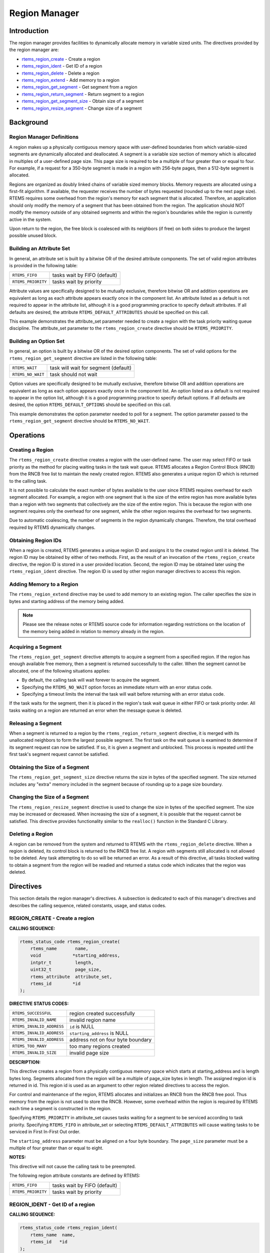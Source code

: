 .. COMMENT: COPYRIGHT (c) 1988-2008.
.. COMMENT: On-Line Applications Research Corporation (OAR).
.. COMMENT: All rights reserved.

Region Manager
##############

.. index:: regions

Introduction
============

The region manager provides facilities to dynamically allocate memory in
variable sized units.  The directives provided by the region manager are:

- rtems_region_create_ - Create a region

- rtems_region_ident_ - Get ID of a region

- rtems_region_delete_ - Delete a region

- rtems_region_extend_ - Add memory to a region

- rtems_region_get_segment_ - Get segment from a region

- rtems_region_return_segment_ - Return segment to a region

- rtems_region_get_segment_size_ - Obtain size of a segment

- rtems_region_resize_segment_ - Change size of a segment

Background
==========

Region Manager Definitions
--------------------------
.. index:: region, definition
.. index:: segment, definition

A region makes up a physically contiguous memory space with user-defined
boundaries from which variable-sized segments are dynamically allocated and
deallocated.  A segment is a variable size section of memory which is allocated
in multiples of a user-defined page size.  This page size is required to be a
multiple of four greater than or equal to four.  For example, if a request for
a 350-byte segment is made in a region with 256-byte pages, then a 512-byte
segment is allocated.

Regions are organized as doubly linked chains of variable sized memory blocks.
Memory requests are allocated using a first-fit algorithm.  If available, the
requester receives the number of bytes requested (rounded up to the next page
size).  RTEMS requires some overhead from the region's memory for each segment
that is allocated.  Therefore, an application should only modify the memory of
a segment that has been obtained from the region.  The application should NOT
modify the memory outside of any obtained segments and within the region's
boundaries while the region is currently active in the system.

Upon return to the region, the free block is coalesced with its neighbors (if
free) on both sides to produce the largest possible unused block.

Building an Attribute Set
-------------------------
.. index:: region attribute set, building

In general, an attribute set is built by a bitwise OR of the desired attribute
components.  The set of valid region attributes is provided in the following
table:

.. list-table::
 :class: rtems-table

 * - ``RTEMS_FIFO``
   - tasks wait by FIFO (default)
 * - ``RTEMS_PRIORITY``
   - tasks wait by priority

Attribute values are specifically designed to be mutually exclusive, therefore
bitwise OR and addition operations are equivalent as long as each attribute
appears exactly once in the component list.  An attribute listed as a default
is not required to appear in the attribute list, although it is a good
programming practice to specify default attributes.  If all defaults are
desired, the attribute ``RTEMS_DEFAULT_ATTRIBUTES`` should be specified on this
call.

This example demonstrates the attribute_set parameter needed to create a region
with the task priority waiting queue discipline.  The attribute_set parameter
to the ``rtems_region_create`` directive should be ``RTEMS_PRIORITY``.

Building an Option Set
----------------------

In general, an option is built by a bitwise OR of the desired option
components.  The set of valid options for the ``rtems_region_get_segment``
directive are listed in the following table:

.. list-table::
 :class: rtems-table

 * - ``RTEMS_WAIT``
   - task will wait for segment (default)
 * - ``RTEMS_NO_WAIT``
   - task should not wait

Option values are specifically designed to be mutually exclusive, therefore
bitwise OR and addition operations are equivalent as long as each option
appears exactly once in the component list.  An option listed as a default is
not required to appear in the option list, although it is a good programming
practice to specify default options.  If all defaults are desired, the
option ``RTEMS_DEFAULT_OPTIONS`` should be specified on this call.

This example demonstrates the option parameter needed to poll for a segment.
The option parameter passed to the ``rtems_region_get_segment`` directive
should be ``RTEMS_NO_WAIT``.

Operations
==========

Creating a Region
-----------------

The ``rtems_region_create`` directive creates a region with the user-defined
name.  The user may select FIFO or task priority as the method for placing
waiting tasks in the task wait queue.  RTEMS allocates a Region Control Block
(RNCB) from the RNCB free list to maintain the newly created region.  RTEMS
also generates a unique region ID which is returned to the calling task.

It is not possible to calculate the exact number of bytes available to the user
since RTEMS requires overhead for each segment allocated.  For example, a
region with one segment that is the size of the entire region has more
available bytes than a region with two segments that collectively are the size
of the entire region.  This is because the region with one segment requires
only the overhead for one segment, while the other region requires the overhead
for two segments.

Due to automatic coalescing, the number of segments in the region dynamically
changes.  Therefore, the total overhead required by RTEMS dynamically changes.

Obtaining Region IDs
--------------------

When a region is created, RTEMS generates a unique region ID and assigns it to
the created region until it is deleted.  The region ID may be obtained by
either of two methods.  First, as the result of an invocation of the
``rtems_region_create`` directive, the region ID is stored in a user provided
location.  Second, the region ID may be obtained later using the
``rtems_region_ident`` directive.  The region ID is used by other region
manager directives to access this region.

Adding Memory to a Region
-------------------------

The ``rtems_region_extend`` directive may be used to add memory to an existing
region.  The caller specifies the size in bytes and starting address of the
memory being added.

.. note::

  Please see the release notes or RTEMS source code for information regarding
  restrictions on the location of the memory being added in relation to memory
  already in the region.

Acquiring a Segment
-------------------

The ``rtems_region_get_segment`` directive attempts to acquire a segment from a
specified region.  If the region has enough available free memory, then a
segment is returned successfully to the caller.  When the segment cannot be
allocated, one of the following situations applies:

- By default, the calling task will wait forever to acquire the segment.

- Specifying the ``RTEMS_NO_WAIT`` option forces an immediate return with an
  error status code.

- Specifying a timeout limits the interval the task will wait before returning
  with an error status code.

If the task waits for the segment, then it is placed in the region's task wait
queue in either FIFO or task priority order.  All tasks waiting on a region are
returned an error when the message queue is deleted.

Releasing a Segment
-------------------

When a segment is returned to a region by the ``rtems_region_return_segment``
directive, it is merged with its unallocated neighbors to form the largest
possible segment.  The first task on the wait queue is examined to determine if
its segment request can now be satisfied.  If so, it is given a segment and
unblocked.  This process is repeated until the first task's segment request
cannot be satisfied.

Obtaining the Size of a Segment
-------------------------------

The ``rtems_region_get_segment_size`` directive returns the size in bytes of
the specified segment.  The size returned includes any "extra" memory included
in the segment because of rounding up to a page size boundary.

Changing the Size of a Segment
------------------------------

The ``rtems_region_resize_segment`` directive is used to change the size in
bytes of the specified segment.  The size may be increased or decreased.  When
increasing the size of a segment, it is possible that the request cannot be
satisfied.  This directive provides functionality similar to the ``realloc()``
function in the Standard C Library.

Deleting a Region
-----------------

A region can be removed from the system and returned to RTEMS with the
``rtems_region_delete`` directive.  When a region is deleted, its control block
is returned to the RNCB free list.  A region with segments still allocated is
not allowed to be deleted.  Any task attempting to do so will be returned an
error.  As a result of this directive, all tasks blocked waiting to obtain a
segment from the region will be readied and returned a status code which
indicates that the region was deleted.

Directives
==========

This section details the region manager's directives.  A subsection is
dedicated to each of this manager's directives and describes the calling
sequence, related constants, usage, and status codes.

.. _rtems_region_create:

REGION_CREATE - Create a region
-------------------------------
.. index:: create a region

**CALLING SEQUENCE:**

.. index:: rtems_region_create

.. code-block:: c

    rtems_status_code rtems_region_create(
        rtems_name       name,
        void            *starting_address,
        intptr_t         length,
        uint32_t         page_size,
        rtems_attribute  attribute_set,
        rtems_id        *id
    );

**DIRECTIVE STATUS CODES:**

.. list-table::
 :class: rtems-table

 * - ``RTEMS_SUCCESSFUL``
   - region created successfully
 * - ``RTEMS_INVALID_NAME``
   - invalid region name
 * - ``RTEMS_INVALID_ADDRESS``
   - ``id`` is NULL
 * - ``RTEMS_INVALID_ADDRESS``
   - ``starting_address`` is NULL
 * - ``RTEMS_INVALID_ADDRESS``
   - address not on four byte boundary
 * - ``RTEMS_TOO_MANY``
   - too many regions created
 * - ``RTEMS_INVALID_SIZE``
   - invalid page size

**DESCRIPTION:**

This directive creates a region from a physically contiguous memory space which
starts at starting_address and is length bytes long.  Segments allocated from
the region will be a multiple of page_size bytes in length.  The assigned
region id is returned in id.  This region id is used as an argument to other
region related directives to access the region.

For control and maintenance of the region, RTEMS allocates and initializes an
RNCB from the RNCB free pool.  Thus memory from the region is not used to store
the RNCB.  However, some overhead within the region is required by RTEMS each
time a segment is constructed in the region.

Specifying ``RTEMS_PRIORITY`` in attribute_set causes tasks waiting for a
segment to be serviced according to task priority.  Specifying ``RTEMS_FIFO``
in attribute_set or selecting ``RTEMS_DEFAULT_ATTRIBUTES`` will cause waiting
tasks to be serviced in First In-First Out order.

The ``starting_address`` parameter must be aligned on a four byte boundary.
The ``page_size`` parameter must be a multiple of four greater than or equal to
eight.

**NOTES:**

This directive will not cause the calling task to be preempted.

The following region attribute constants are defined by RTEMS:

.. list-table::
 :class: rtems-table

 * - ``RTEMS_FIFO``
   - tasks wait by FIFO (default)
 * - ``RTEMS_PRIORITY``
   - tasks wait by priority

.. _rtems_region_ident:

REGION_IDENT - Get ID of a region
---------------------------------
.. index:: get ID of a region
.. index:: obtain ID of a region

**CALLING SEQUENCE:**

.. index:: rtems_region_ident

.. code-block:: c

    rtems_status_code rtems_region_ident(
        rtems_name  name,
        rtems_id   *id
    );

**DIRECTIVE STATUS CODES:**

.. list-table::
 :class: rtems-table

 * - ``RTEMS_SUCCESSFUL``
   - region identified successfully
 * - ``RTEMS_INVALID_ADDRESS``
   - ``id`` is NULL
 * - ``RTEMS_INVALID_NAME``
   - region name not found

**DESCRIPTION:**

This directive obtains the region id associated with the region name to be
acquired.  If the region name is not unique, then the region id will match one
of the regions with that name.  However, this region id is not guaranteed to
correspond to the desired region.  The region id is used to access this region
in other region manager directives.

**NOTES:**

This directive will not cause the running task to be preempted.

.. _rtems_region_delete:

REGION_DELETE - Delete a region
-------------------------------
.. index:: delete a region

**CALLING SEQUENCE:**

.. index:: rtems_region_delete

.. code-block:: c

    rtems_status_code rtems_region_delete(
        rtems_id id
    );

**DIRECTIVE STATUS CODES:**

.. list-table::
 :class: rtems-table

 * - ``RTEMS_SUCCESSFUL``
   - region deleted successfully
 * - ``RTEMS_INVALID_ID``
   - invalid region id
 * - ``RTEMS_RESOURCE_IN_USE``
   - segments still in use

**DESCRIPTION:**

This directive deletes the region specified by id.  The region cannot be
deleted if any of its segments are still allocated.  The RNCB for the deleted
region is reclaimed by RTEMS.

**NOTES:**

This directive will not cause the calling task to be preempted.

The calling task does not have to be the task that created the region.  Any
local task that knows the region id can delete the region.

.. _rtems_region_extend:

REGION_EXTEND - Add memory to a region
--------------------------------------
.. index:: add memory to a region
.. index:: region, add memory

**CALLING SEQUENCE:**

.. index:: rtems_region_extend

.. code-block:: c

    rtems_status_code rtems_region_extend(
        rtems_id  id,
        void     *starting_address,
        intptr_t  length
    );

**DIRECTIVE STATUS CODES:**

.. list-table::
 :class: rtems-table

 * - ``RTEMS_SUCCESSFUL``
   - region extended successfully
 * - ``RTEMS_INVALID_ADDRESS``
   - ``starting_address`` is NULL
 * - ``RTEMS_INVALID_ID``
   - invalid region id
 * - ``RTEMS_INVALID_ADDRESS``
   - invalid address of area to add

**DESCRIPTION:**

This directive adds the memory which starts at starting_address for length
bytes to the region specified by id.

**NOTES:**

This directive will not cause the calling task to be preempted.

The calling task does not have to be the task that created the region.  Any
local task that knows the region id can extend the region.

.. _rtems_region_get_segment:

REGION_GET_SEGMENT - Get segment from a region
----------------------------------------------
.. index:: get segment from region

**CALLING SEQUENCE:**

.. index:: rtems_region_get_segment

.. code-block:: c

    rtems_status_code rtems_region_get_segment(
        rtems_id         id,
        intptr_t         size,
        rtems_option     option_set,
        rtems_interval   timeout,
        void           **segment
    );

**DIRECTIVE STATUS CODES:**

.. list-table::
 :class: rtems-table

 * - ``RTEMS_SUCCESSFUL``
   - segment obtained successfully
 * - ``RTEMS_INVALID_ADDRESS``
   - ``segment`` is NULL
 * - ``RTEMS_INVALID_ID``
   - invalid region id
 * - ``RTEMS_INVALID_SIZE``
   - request is for zero bytes or exceeds the size of maximum segment which is
     possible for this region
 * - ``RTEMS_UNSATISFIED``
   - segment of requested size not available
 * - ``RTEMS_TIMEOUT``
   - timed out waiting for segment
 * - ``RTEMS_OBJECT_WAS_DELETED``
   - region deleted while waiting

**DESCRIPTION:**

This directive obtains a variable size segment from the region specified by
``id``.  The address of the allocated segment is returned in segment.  The
``RTEMS_WAIT`` and ``RTEMS_NO_WAIT`` components of the options parameter are
used to specify whether the calling tasks wish to wait for a segment to become
available or return immediately if no segment is available.  For either option,
if a sufficiently sized segment is available, then the segment is successfully
acquired by returning immediately with the ``RTEMS_SUCCESSFUL`` status code.

If the calling task chooses to return immediately and a segment large enough is
not available, then an error code indicating this fact is returned.  If the
calling task chooses to wait for the segment and a segment large enough is not
available, then the calling task is placed on the region's segment wait queue
and blocked.  If the region was created with the ``RTEMS_PRIORITY`` option,
then the calling task is inserted into the wait queue according to its
priority.  However, if the region was created with the ``RTEMS_FIFO`` option,
then the calling task is placed at the rear of the wait queue.

The timeout parameter specifies the maximum interval that a task is willing to
wait to obtain a segment.  If timeout is set to ``RTEMS_NO_TIMEOUT``, then the
calling task will wait forever.

**NOTES:**

The actual length of the allocated segment may be larger than the requested
size because a segment size is always a multiple of the region's page size.

The following segment acquisition option constants are defined by RTEMS:

.. list-table::
 :class: rtems-table

 * - ``RTEMS_WAIT``
   - task will wait for segment (default)
 * - ``RTEMS_NO_WAIT``
   - task should not wait

A clock tick is required to support the timeout functionality of this
directive.

.. _rtems_region_return_segment:

REGION_RETURN_SEGMENT - Return segment to a region
--------------------------------------------------
.. index:: return segment to region

**CALLING SEQUENCE:**

.. index:: rtems_region_return_segment

.. code-block:: c

    rtems_status_code rtems_region_return_segment(
        rtems_id  id,
        void     *segment
    );

**DIRECTIVE STATUS CODES:**

.. list-table::
 :class: rtems-table

 * - ``RTEMS_SUCCESSFUL``
   - segment returned successfully
 * - ``RTEMS_INVALID_ADDRESS``
   - ``segment`` is NULL
 * - ``RTEMS_INVALID_ID``
   - invalid region id
 * - ``RTEMS_INVALID_ADDRESS``
   - segment address not in region

**DESCRIPTION:**

This directive returns the segment specified by segment to the region specified
by id.  The returned segment is merged with its neighbors to form the largest
possible segment.  The first task on the wait queue is examined to determine if
its segment request can now be satisfied.  If so, it is given a segment and
unblocked.  This process is repeated until the first task's segment request
cannot be satisfied.

**NOTES:**

This directive will cause the calling task to be preempted if one or more local
tasks are waiting for a segment and the following conditions exist:

- a waiting task has a higher priority than the calling task

- the size of the segment required by the waiting task is less than or equal to
  the size of the segment returned.

.. _rtems_region_get_segment_size:

REGION_GET_SEGMENT_SIZE - Obtain size of a segment
--------------------------------------------------
.. index:: get size of segment

**CALLING SEQUENCE:**

.. index:: rtems_region_get_segment_size

.. code-block:: c

    rtems_status_code rtems_region_get_segment_size(
        rtems_id  id,
        void     *segment,
        ssize_t  *size
    );

**DIRECTIVE STATUS CODES:**

.. list-table::
 :class: rtems-table

 * - ``RTEMS_SUCCESSFUL``
   - segment obtained successfully
 * - ``RTEMS_INVALID_ADDRESS``
   - ``segment`` is NULL
 * - ``RTEMS_INVALID_ADDRESS``
   - ``size`` is NULL
 * - ``RTEMS_INVALID_ID``
   - invalid region id
 * - ``RTEMS_INVALID_ADDRESS``
   - segment address not in region

**DESCRIPTION:**

This directive obtains the size in bytes of the specified segment.

**NOTES:**

The actual length of the allocated segment may be larger than the requested
size because a segment size is always a multiple of the region's page size.

.. _rtems_region_resize_segment:

REGION_RESIZE_SEGMENT - Change size of a segment
------------------------------------------------
.. index:: resize segment

**CALLING SEQUENCE:**

.. index:: rtems_region_resize_segment

.. code-block:: c

    rtems_status_code rtems_region_resize_segment(
        rtems_id     id,
        void        *segment,
        ssize_t      size,
        ssize_t     *old_size
    );

**DIRECTIVE STATUS CODES:**

.. list-table::
 :class: rtems-table

 * - ``RTEMS_SUCCESSFUL``
   - segment obtained successfully
 * - ``RTEMS_INVALID_ADDRESS``
   - ``segment`` is NULL
 * - ``RTEMS_INVALID_ADDRESS``
   - ``old_size`` is NULL
 * - ``RTEMS_INVALID_ID``
   - invalid region id
 * - ``RTEMS_INVALID_ADDRESS``
   - segment address not in region
 * - ``RTEMS_UNSATISFIED``
   - unable to make segment larger

**DESCRIPTION:**

This directive is used to increase or decrease the size of a segment.  When
increasing the size of a segment, it is possible that there is not memory
available contiguous to the segment.  In this case, the request is unsatisfied.

**NOTES:**

If an attempt to increase the size of a segment fails, then the application may
want to allocate a new segment of the desired size, copy the contents of the
original segment to the new, larger segment and then return the original
segment.
